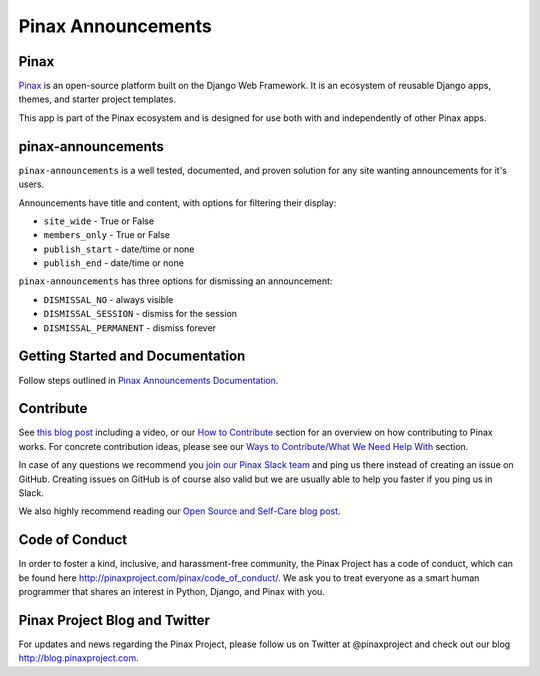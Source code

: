 Pinax Announcements
===================

|image0| |image1| |image2| |image3| |image4| |image5|

Pinax
-----

`Pinax <http://pinaxproject.com/pinax/>`__ is an open-source platform
built on the Django Web Framework. It is an ecosystem of reusable Django
apps, themes, and starter project templates.

This app is part of the Pinax ecosystem and is designed for use both
with and independently of other Pinax apps.

pinax-announcements
-------------------

``pinax-announcements`` is a well tested, documented, and proven
solution for any site wanting announcements for it's users.

Announcements have title and content, with options for filtering their
display:

-  ``site_wide`` - True or False
-  ``members_only`` - True or False
-  ``publish_start`` - date/time or none
-  ``publish_end`` - date/time or none

``pinax-announcements`` has three options for dismissing an
announcement:

-  ``DISMISSAL_NO`` - always visible
-  ``DISMISSAL_SESSION`` - dismiss for the session
-  ``DISMISSAL_PERMANENT`` - dismiss forever

Getting Started and Documentation
---------------------------------

Follow steps outlined in `Pinax Announcements
Documentation <https://github.com/pinax/pinax-announcements/blob/master/docs/index.md>`__.

Contribute
----------

See `this blog
post <http://blog.pinaxproject.com/2016/02/26/recap-february-pinax-hangout/>`__
including a video, or our `How to
Contribute <http://pinaxproject.com/pinax/how_to_contribute/>`__ section
for an overview on how contributing to Pinax works. For concrete
contribution ideas, please see our `Ways to Contribute/What We Need Help
With <http://pinaxproject.com/pinax/ways_to_contribute/>`__ section.

In case of any questions we recommend you `join our Pinax Slack
team <http://slack.pinaxproject.com>`__ and ping us there instead of
creating an issue on GitHub. Creating issues on GitHub is of course also
valid but we are usually able to help you faster if you ping us in
Slack.

We also highly recommend reading our `Open Source and Self-Care blog
post <http://blog.pinaxproject.com/2016/01/19/open-source-and-self-care/>`__.

Code of Conduct
---------------

In order to foster a kind, inclusive, and harassment-free community, the
Pinax Project has a code of conduct, which can be found here
http://pinaxproject.com/pinax/code\_of\_conduct/. We ask you to treat
everyone as a smart human programmer that shares an interest in Python,
Django, and Pinax with you.

Pinax Project Blog and Twitter
------------------------------

For updates and news regarding the Pinax Project, please follow us on
Twitter at @pinaxproject and check out our blog
http://blog.pinaxproject.com.

.. |image0| image:: http://slack.pinaxproject.com/badge.svg
   :target: http://slack.pinaxproject.com/
.. |image1| image:: https://img.shields.io/travis/pinax/pinax-announcements.svg
   :target: https://travis-ci.org/pinax/pinax-announcements
.. |image2| image:: https://img.shields.io/coveralls/pinax/pinax-announcements.svg
   :target: https://coveralls.io/r/pinax/pinax-announcements
.. |image3| image:: https://img.shields.io/pypi/dm/pinax-announcements.svg
   :target: https://pypi.python.org/pypi/pinax-announcements/
.. |image4| image:: https://img.shields.io/pypi/v/pinax-announcements.svg
   :target: https://pypi.python.org/pypi/pinax-announcements/
.. |image5| image:: https://img.shields.io/badge/license-MIT-blue.svg
   :target: https://pypi.python.org/pypi/pinax-announcements/


